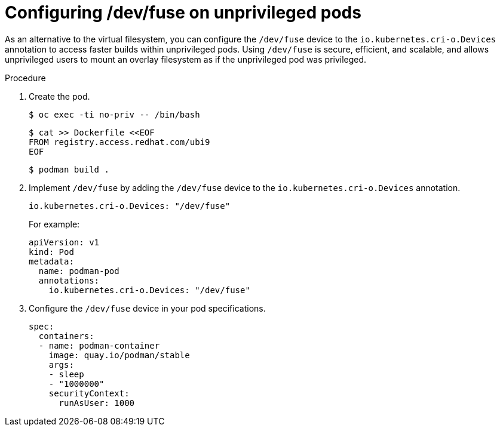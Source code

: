 // Module included in the following assemblies:
//
// * nodes/nodes-containers-dev-fuse.adoc

:_mod-docs-content-type: PROCEDURE
[id="nodes-containers-dev-fuse-configuring_{context}"]
= Configuring /dev/fuse on unprivileged pods

As an alternative to the virtual filesystem, you can configure the `/dev/fuse` device to the `io.kubernetes.cri-o.Devices` annotation to access faster builds within unprivileged pods. Using `/dev/fuse` is secure, efficient, and scalable, and allows unprivileged users to mount an overlay filesystem as if the unprivileged pod was privileged.

.Procedure

. Create the pod.
+
[source,terminal]
----
$ oc exec -ti no-priv -- /bin/bash
----
+
[source,terminal]
----
$ cat >> Dockerfile <<EOF
FROM registry.access.redhat.com/ubi9
EOF
----
+
[source,terminal]
----
$ podman build .
----

. Implement `/dev/fuse` by adding the `/dev/fuse` device to the `io.kubernetes.cri-o.Devices` annotation.
+
[source,yaml]
----
io.kubernetes.cri-o.Devices: "/dev/fuse"
----
+
For example:
+
[source,yaml]
----
apiVersion: v1
kind: Pod
metadata:
  name: podman-pod
  annotations:
    io.kubernetes.cri-o.Devices: "/dev/fuse"
----

. Configure the `/dev/fuse` device in your pod specifications.
+
[source,yaml]
----
spec:
  containers:
  - name: podman-container
    image: quay.io/podman/stable
    args:
    - sleep
    - "1000000"
    securityContext:
      runAsUser: 1000
----
